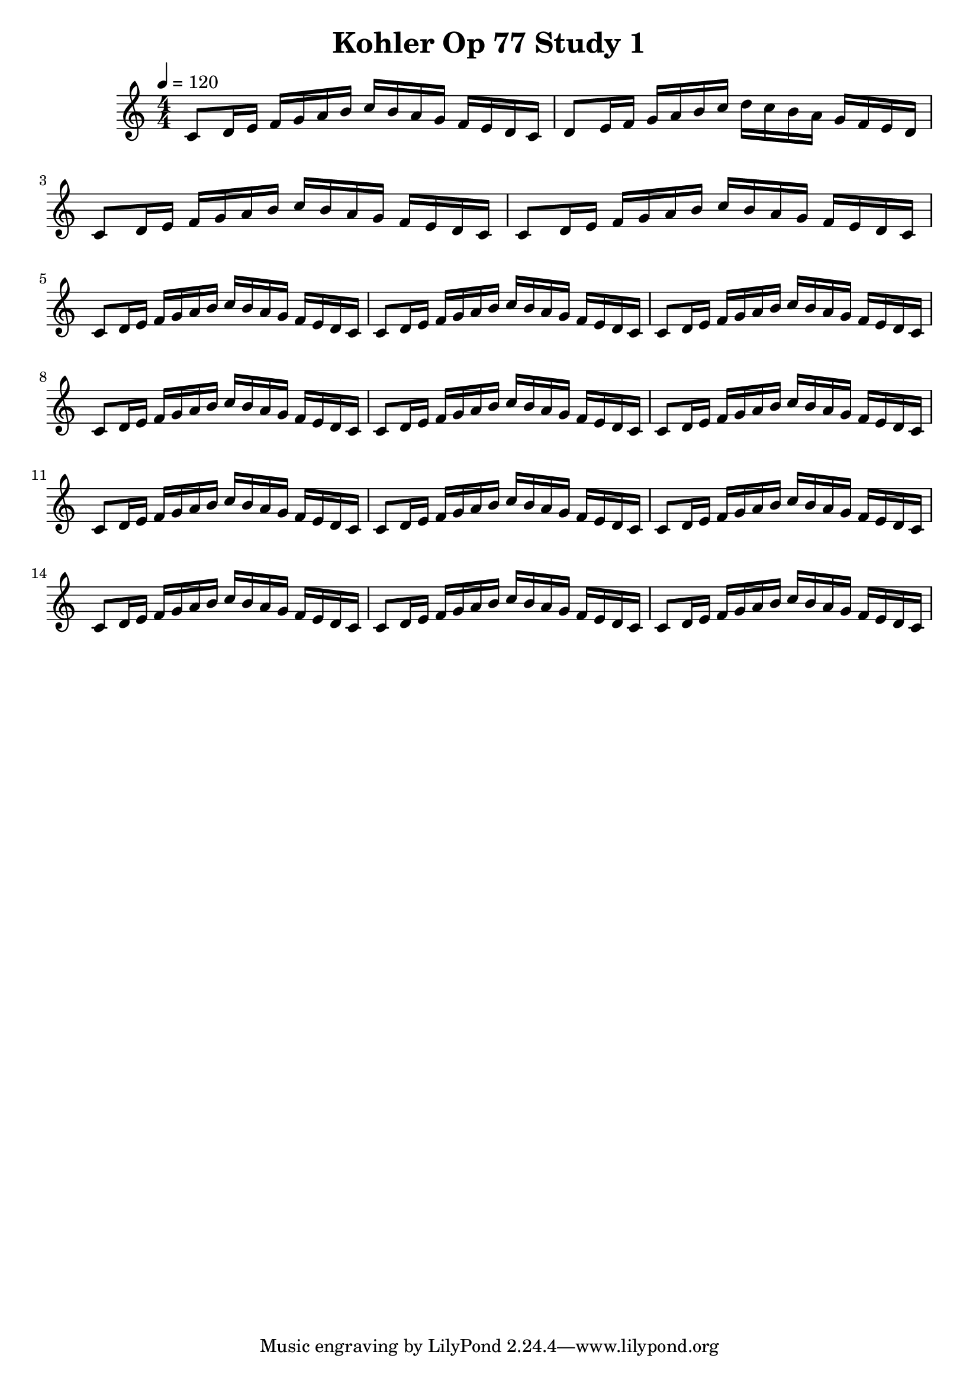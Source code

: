 
\header { title = \markup "Kohler Op 77 Study 1" }

PartPOneVoiceOne =  \relative c' {
    \clef "treble" 
    \numericTimeSignature\time 4/4 
    \key c \major
    \tempo 4 = 120

    % Measures 1 to 8
    c8 d16 e16 f16 g16 a16 b16 c16 b16 a16 g16 f16 e16 d16 c16

    d8 e16 f16 g16 a16 b16 c16 d16 c16 b16 a16 g16 f16 e16 d16

    c8 d16 e16 f16 g16 a16 b16 c16 b16 a16 g16 f16 e16 d16 c16

    c8 d16 e16 f16 g16 a16 b16 c16 b16 a16 g16 f16 e16 d16 c16

    c8 d16 e16 f16 g16 a16 b16 c16 b16 a16 g16 f16 e16 d16 c16

    c8 d16 e16 f16 g16 a16 b16 c16 b16 a16 g16 f16 e16 d16 c16

    c8 d16 e16 f16 g16 a16 b16 c16 b16 a16 g16 f16 e16 d16 c16

    c8 d16 e16 f16 g16 a16 b16 c16 b16 a16 g16 f16 e16 d16 c16

     % Measures 9 to 16
    c8 d16 e16 f16 g16 a16 b16 c16 b16 a16 g16 f16 e16 d16 c16

    c8 d16 e16 f16 g16 a16 b16 c16 b16 a16 g16 f16 e16 d16 c16

    c8 d16 e16 f16 g16 a16 b16 c16 b16 a16 g16 f16 e16 d16 c16

    c8 d16 e16 f16 g16 a16 b16 c16 b16 a16 g16 f16 e16 d16 c16

    c8 d16 e16 f16 g16 a16 b16 c16 b16 a16 g16 f16 e16 d16 c16

    c8 d16 e16 f16 g16 a16 b16 c16 b16 a16 g16 f16 e16 d16 c16

    c8 d16 e16 f16 g16 a16 b16 c16 b16 a16 g16 f16 e16 d16 c16

    c8 d16 e16 f16 g16 a16 b16 c16 b16 a16 g16 f16 e16 d16 c16
    
    }

\score 
{
    <<
        \new Staff
        <<
            \context Staff 
                << 
                \mergeDifferentlyDottedOn\mergeDifferentlyHeadedOn
                \context Voice = "PartPOneVoiceOne" {  \PartPOneVoiceOne }
                >>
        >>    
    >>
    \layout {}
    \midi {\tempo 4 = 120 }
}